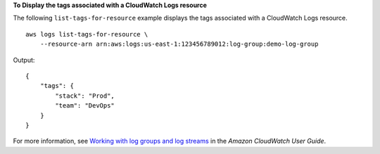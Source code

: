 **To Display the tags associated with a CloudWatch Logs resource**

The following ``list-tags-for-resource`` example displays the tags associated with a CloudWatch Logs resource. ::

    aws logs list-tags-for-resource \
        --resource-arn arn:aws:logs:us-east-1:123456789012:log-group:demo-log-group

Output::

    {
        "tags": {
            "stack": "Prod",
            "team": "DevOps"
        }
    }

For more information, see `Working with log groups and log streams <https://docs.aws.amazon.com/AmazonCloudWatch/latest/logs/Working-with-log-groups-and-streams.html>`__ in the *Amazon CloudWatch User Guide*.